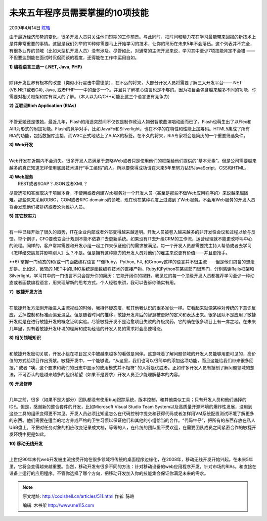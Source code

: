 .. _articles511:

未来五年程序员需要掌握的10项技能
================================

2009年4月14日 `陈皓 <http://coolshell.cn/articles/author/haoel>`__

由于最近经济形势的变化，很多开发人员只关注他们短期的工作前景。与此同时，把时间和精力花在学习最能带来回报的新技术上是件非常重要的事情。这里是我们列举的10种你需要马上开始学习的技术，让你的简历在未来5年不会落伍。这个列表并不完全，有很多业界的领域（比如大型机开发人员）没有涉及。尽管如此，对通常的主流开发来说，学习其中至少7项技能肯定不会错
——不但要达到能在面试时侃侃而谈的程度，还得能在工作中运用自如。

| **1) 编程语言三选一 (.NET, Java, PHP)**
| 
除非开发世界有根本的改变（类似小行星击中雷德蒙），在不远的将来，大部分开发人员将需要了解三大开发平台——.NET
(VB.NET或者C#), Java,
或者PHP——中的至少一个。并且只了解核心语言也是不够的。因为项目会包含越来越多不同的功能，你需要对相关框架和库有深入的了解。（本人以为C/C++可能比这三个语言更有竞争力）

| **2) 互联网Rich Application (RIAs)**
| 
不管爱她还是恨她，最近几年，Flash的用途突然间不仅仅是制作政治人物弱智歌曲演唱动画而已了。Flash也萌生出了以Flex和AIR为形式的附加功能。Flash的竞争对手，比如JavaFx和Silverlight，也在不停的在特性和性能上加筹码。HTML5集成了所有RIA的功能，包括数据库连接，而W3C正式地贴上了AJAX的标签。在不久的将来，RIA专家将会是简历的一个重要筛选条件。

| **3) Web开发**
| 
Web开发在近期内不会消失。很多开发人员满足于忽略Web或者只是使用他们的框架给他们提供的”基本元素”。但是公司需要越来越多的真正知道怎样使用底层技术进行“手工编码”的人。所以要获得成功请在未来5年里努力钻研JavaScript，CSS和HTML。

| **4) Web服务**
|  REST或者SOAP？JSON或者XML？
尽管选项和答案取决于项目本身，不使用或者创建Web服务对一个开发人员（甚至是那些不做Web应用程序的）来说越来越困难。那些原来采用ODBC，COM或者RPC
domains的领域，现在也在某种程度上过渡到了Web服务。不会用Web服务的开发人员将会发现他们被排挤或者沦为维护人员。

| **5) 其它软实力**
| 
有一种已经开始了很久的趋势，IT在企业内部或者外部变得越来越透明。开发人员被卷入越来越多的非开发性会议和过程以给与反馈。举个例子，CFO要改变会计规则不能不依靠IT去更新系统。如果没有IT去升级CRM的工作流，运营经理就不能更改呼叫中心的流程。同样的，客户常常需要和开发小组一起工作来保证他们的需求被满足。每一个开发人员都需要找主持人帮助或者去学习《怎样结交朋友并影响别人》么？不是。但是拥有这种能力的开发人员对他们的雇主来说更有价值——并且更抢手。

**6) 掌握一门动态的和/或一门函数编程语言
**\ 像Ruby，Python, F#,
和Groovy这样的语言并不很主流——但是他们包含的想法却是。比如说，微软的.NET中的LINO系统是函数编程技术的直接产物。Ruby和Python在某些部门很热门，分别感谢Rails框架和Silverlight。学习其中的一门语言不只会提升你的简历；它能开阔你的视野。我见过的每一个顶级开发人员都推荐学习至少一种动态或者函数编程语言，用来理解新的思考方式，个人经验来讲，我可以告诉你确实有用。

| **7）敏捷开发方法**
| 
在敏捷开发方法刚开始进入主流视线的时候，我持怀疑态度，和其他我认识的很多家伙一样。它看起来就像某种对传统的下意识反应，丢掉控制和标准而偏爱混乱。但是随着时间的推移，敏捷开发背后的智慧被更好的定义和表达出来。很多团队不是应用了敏捷开发就是在进行敏捷开发的概念证明实验。尽管敏捷开发不是治愈项目失败的终极灵药，它的确在很多项目上有一席之地。在未来几年里，对有着敏捷开发环境的理解和成功经验的开发人员的需求将会高速增涨。

| **8) 相关领域知识**
| 
和敏捷开发密切关联，开发小组在项目定义中被越来越多的看做是同伴。这意味着了解问题领域的开发人员能够用更可见的，高价值的方式给项目作出贡献。敏捷开发中，一个能够说，“从这里，我们也可以很简单的添加这项功能，而且这能给我们带来很多回报，”
或者 “噢，这个要求和我们的日志中显示的使用模式并不相符”
的人将是优胜者。正如许多开发人员有抵制了解问题领域的想法，不可否认的是越来越多的组织希望（如果不是要求）开发人员至少能理解基本的内容。

| **9) 开发修养**
| 
几年之前，很多（如果不是大部分）团队都没有使用bug跟踪系统，版本控制，和其他类似工具；只有开发人员和他们选择的IDE。但是，感谢新的整合套件的开发，比如Microsoft
Visual Studio Team
System以及高质量开源环境的爆炸性发展，没用到这些工具的组织变得更不常见。开发人员必须比知道怎么在代码控制中提交和获得代码或者怎样用VM系统配置测试环境了解更多的东西。他们需要在适当的地方养成严格的卫生习惯以保证他们和其他的小组恰当的合作。“代码牛仔”，把所有的东西存放在私人USB盘上，不把对任务对象的相应改变记录成文档，等等的人，在传统的团队里不受欢迎，在需要团队成员之间紧密合作的敏捷开发环境中更是如此。

| **10) 移动无线开发**
| 
上世纪90年末代web开发被主流接受开始在很多领域将传统的桌面程序边缘化，在2008年，移动无线开发开始兴起，在未来5年里，它将会变得越来越重要。当然，移动开发有很多不同的方法：针对移动设备的web应用程序开发，针对市场的RIAs，和直接在设备上运行的应用程序。不管你选择了哪个方向，把移动开发加入你的技能集会保证你满足未来的需求。

.. |image6| image:: /coolshell/static/20140922112811343000.jpg

.. note::
    原文地址: http://coolshell.cn/articles/511.html 
    作者: 陈皓 

    编辑: 木书架 http://www.me115.com